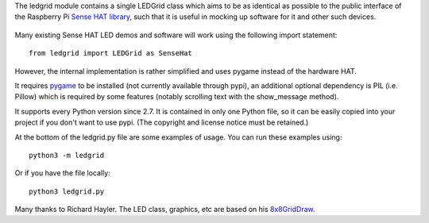 The ledgrid module contains a single LEDGrid class which aims to be as
identical as possible to the public interface of the Raspberry Pi
`Sense HAT library`_, such that it is useful in mocking up software for
it and other such devices.

    .. image:: https://raw.githubusercontent.com/zeth/ledgrid/master/ledgrid-screenshot.png

Many existing Sense HAT LED demos and software will work using the
following import statement::

    from ledgrid import LEDGrid as SenseHat

However, the internal implementation is rather simplified and uses
pygame instead of the hardware HAT.

It requires pygame_ to be installed (not currently available through
pypi), an additional optional dependency is PIL (i.e. Pillow) which is
required by some features (notably scrolling text with the
show_message method).

It supports every Python version since 2.7.  It is contained in only
one Python file, so it can be easily copied into your project if you
don't want to use pypi. (The copyright and license notice must be
retained.)

At the bottom of the ledgrid.py file are some examples of usage. You
can run these examples using::

    python3 -m ledgrid

Or if you have the file locally::

    python3 ledgrid.py

Many thanks to Richard Hayler. The LED class, graphics, etc are based
on his `8x8GridDraw`_.

.. _`8x8GridDraw`: https://github.com/topshed/RPi_8x8GridDraw
.. _pygame: http://www.pygame.org
.. _`Sense HAT library`: https://pythonhosted.org/sense-hat/
